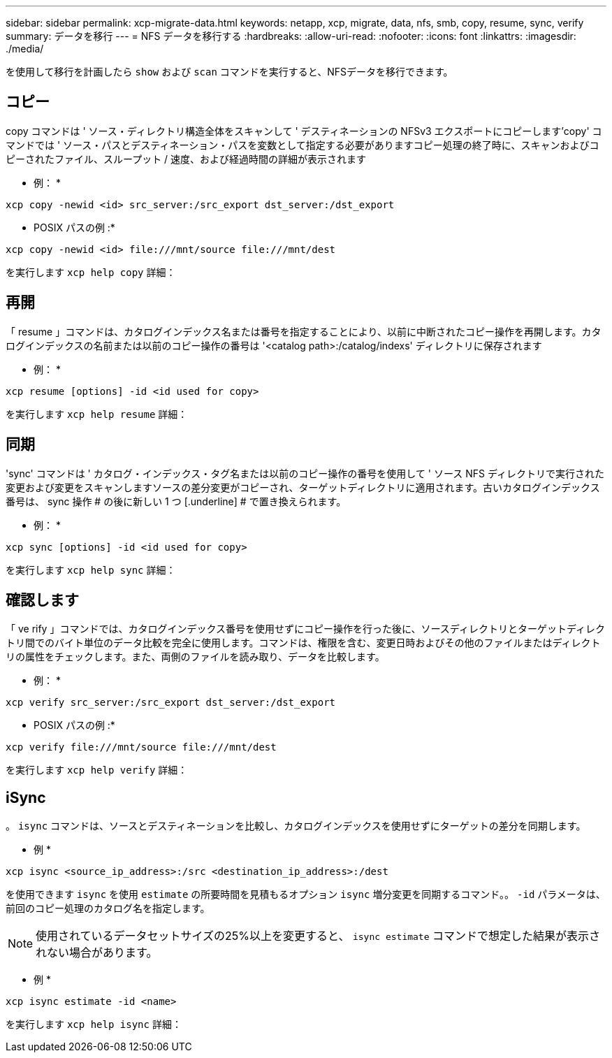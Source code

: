 ---
sidebar: sidebar 
permalink: xcp-migrate-data.html 
keywords: netapp, xcp, migrate, data, nfs, smb, copy, resume, sync, verify 
summary: データを移行 
---
= NFS データを移行する
:hardbreaks:
:allow-uri-read: 
:nofooter: 
:icons: font
:linkattrs: 
:imagesdir: ./media/


[role="lead"]
を使用して移行を計画したら `show` および `scan` コマンドを実行すると、NFSデータを移行できます。



== コピー

copy コマンドは ' ソース・ディレクトリ構造全体をスキャンして ' デスティネーションの NFSv3 エクスポートにコピーします'copy' コマンドでは ' ソース・パスとデスティネーション・パスを変数として指定する必要がありますコピー処理の終了時に、スキャンおよびコピーされたファイル、スループット / 速度、および経過時間の詳細が表示されます

* 例： *

[listing]
----
xcp copy -newid <id> src_server:/src_export dst_server:/dst_export
----
* POSIX パスの例 :*

[listing]
----
xcp copy -newid <id> file:///mnt/source file:///mnt/dest
----
を実行します `xcp help copy` 詳細：



== 再開

「 resume 」コマンドは、カタログインデックス名または番号を指定することにより、以前に中断されたコピー操作を再開します。カタログインデックスの名前または以前のコピー操作の番号は '<catalog path>:/catalog/indexs' ディレクトリに保存されます

* 例： *

[listing]
----
xcp resume [options] -id <id used for copy>
----
を実行します `xcp help resume` 詳細：



== 同期

'sync' コマンドは ' カタログ・インデックス・タグ名または以前のコピー操作の番号を使用して ' ソース NFS ディレクトリで実行された変更および変更をスキャンしますソースの差分変更がコピーされ、ターゲットディレクトリに適用されます。古いカタログインデックス番号は、 sync 操作 # の後に新しい 1 つ [.underline] # で置き換えられます。

* 例： *

[listing]
----
xcp sync [options] -id <id used for copy>
----
を実行します `xcp help sync` 詳細：



== 確認します

「 ve rify 」コマンドでは、カタログインデックス番号を使用せずにコピー操作を行った後に、ソースディレクトリとターゲットディレクトリ間でのバイト単位のデータ比較を完全に使用します。コマンドは、権限を含む、変更日時およびその他のファイルまたはディレクトリの属性をチェックします。また、両側のファイルを読み取り、データを比較します。

* 例： *

[listing]
----
xcp verify src_server:/src_export dst_server:/dst_export
----
* POSIX パスの例 :*

[listing]
----
xcp verify file:///mnt/source file:///mnt/dest
----
を実行します `xcp help verify` 詳細：



== iSync

。 `isync` コマンドは、ソースとデスティネーションを比較し、カタログインデックスを使用せずにターゲットの差分を同期します。

* 例 *

[listing]
----
xcp isync <source_ip_address>:/src <destination_ip_address>:/dest

----
を使用できます `isync` を使用 `estimate` の所要時間を見積もるオプション `isync` 増分変更を同期するコマンド。。 `-id` パラメータは、前回のコピー処理のカタログ名を指定します。


NOTE: 使用されているデータセットサイズの25%以上を変更すると、 `isync estimate` コマンドで想定した結果が表示されない場合があります。

* 例 *

[listing]
----
xcp isync estimate -id <name>
----
を実行します `xcp help isync` 詳細：
